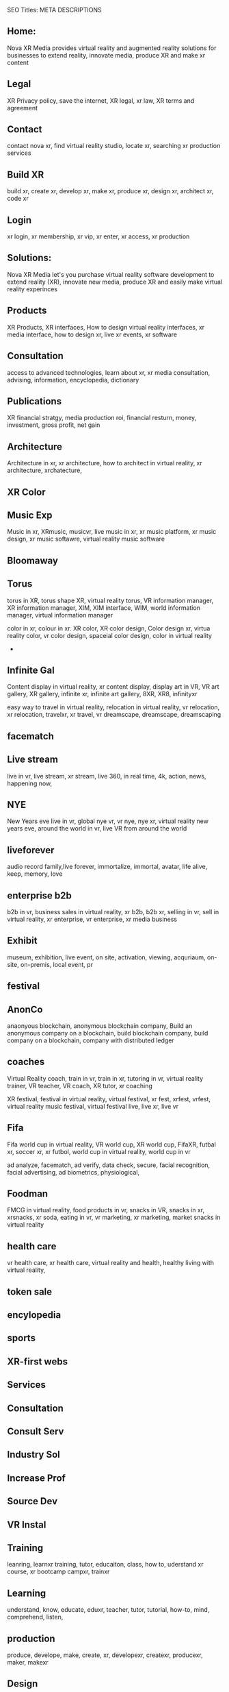 SEO Titles: META DESCRIPTIONS

** Home:
Nova XR Media provides virtual reality and augmented reality solutions for businesses to extend reality, innovate media, produce XR and make xr content

** Legal
XR Privacy policy, save the internet, XR legal, xr law, XR terms and agreement

** Contact
contact nova xr, find virtual reality studio, locate xr, searching xr production services

** Build XR
build xr, create xr, develop xr, make xr, produce xr, design xr, architect xr, code xr

** Login
xr login, xr membership, xr vip, xr enter, xr access, xr production

** Solutions:
Nova XR Media let's you purchase virtual reality software development to extend reality (XR), innovate new media, produce XR and easily make virtual reality experinces

** Products
XR Products, XR interfaces, How to design virtual reality interfaces, xr media interface, how to design xr, live xr events, xr software

** Consultation
access to advanced technologies, learn about xr, xr media consultation, advising, information, encyclopedia, dictionary 

** Publications
XR financial stratgy, media production roi, financial resturn, money, investment, gross profit, net gain



** Architecture
Architecture in xr, xr architecture, how to architect in virtual reality, xr architecture, xrchatecture,  

** XR Color
** Music Exp
Music in xr, XRmusic, musicvr, live music in xr, xr music platform, xr music design, xr music softawre, virtual reality music software

** Bloomaway 
** Torus
torus in XR, torus shape XR, virtual reality torus, VR information manager, XR information manager, XIM, XIM interface, WIM, world information manager, virtual information manager


color in xr, colour in xr. XR color, XR color design, Color design xr, virtua reality color, vr color design, spaceial color design, color in virtual reality
+
** Infinite Gal
Content display in virtual reality, xr content display, display art in VR, VR art gallery, XR gallery, infinite xr, infinite art gallery, 8XR, XR8, infinityxr


easy way to travel in virtual reality, relocation in virtual reality, vr relocation, xr relocation, travelxr, xr travel, vr dreamscape, dreamscape, dreamscaping

** facematch
** Live stream
live in vr, live stream, xr stream, live 360, in real time, 4k, action, news, happening now, 

** NYE
New Years eve live in vr, global nye vr, vr nye, nye xr, virtual reality new years eve, around the world in vr, live VR from around the world

** liveforever
audio record family,live forever, immortalize, immortal, avatar, life alive, keep, memory, love

** enterprise b2b
b2b in vr, business sales in virtual reality, xr b2b, b2b xr, selling in vr, sell in virtual reality, xr enterprise, vr enterprise, xr media business

** Exhibit
museum, exhibition, live event, on site, activation, viewing, acquriaum, on-site, on-premis, local event, pr 



** festival


** AnonCo
anaonyous blockchain, anonymous blockchain company, Build an anonymous company on a blockchain, build blockchain company, build company on a blockchain, company with distributed ledger

** coaches
Virtual Reality coach, train in vr, train in xr, tutoring in vr, virtual reality trainer, VR teacher, VR coach, XR tutor, xr coaching



XR festival, festival in virtual reality, virtual festival, xr fest, xrfest, vrfest, virtual reality music festival, virtual festival live, live xr, live vr

** Fifa
Fifa world cup in virtual reality, VR world cup, XR world cup, FifaXR, futbal xr, soccer xr, xr futbol, world cup in virtual reality, world cup in vr


   ad analyze, facematch, ad verify, data check, secure, facial recognition, facial advertising, ad biometrics, physiological, 

** Foodman
FMCG in virtual reality, food products in vr, snacks in VR, snacks in xr, xrsnacks, xr soda, eating in vr, vr marketing, xr marketing, market snacks in virtual reality


** health care
vr health care, xr health care, virtual reality and health, healthy living with virtual reality, 

** token sale

** encylopedia

** sports
   

** XR-first webs
   
** Services
   
** Consultation

** Consult Serv
   
** Industry Sol

** Increase Prof

** Source Dev
   
** VR Instal

** Training

leanring, learnxr training, tutor, educaiton, class, how to, uderstand xr course, xr bootcamp campxr, trainxr
   
** Learning
 
understand, know, educate, eduxr, teacher, tutor, tutorial, how-to, mind, comprehend, listen, 

 
** production
   

produce, develope, make, create, xr, developexr, createxr, producexr, maker, makexr

** Design
   
deisgnxr, artxr, geometry, geometryxr, create, xrcolor, xrshape, xrart, xrdesign, 

** sketching
   
sketching, xrsketch, xrdraw, story, sketin-artist, hiring, 

** scripting

script, xrscript, write, story, scriptxr


** storyboarding
   

storyboard, characters, develope characters, xrcharacters, xrctoryboard, xrscenes

** Develop
   
** game engine

** 3d audio

** 3d modeling
   
** 360 video
   
** ai

** animation

** biometrics
   
** blockchain
   
** cloud computi
   
** cryptocurrenc
   
** emotion recog
   
** finite state

** iot
   
** motion captur
   
** networking

** photogrammetr

** physics engin
   
** positional tr
   
** python, C++.
   
** volumtric dis

** Test
   
   
** beta
   
** professional

** alpha
   
** publishing
   
** distribution
   
** promotion
   
** Activation

** data review
   
** Publication

** Financial strat

virtual reality business strategy, xr financial strategy, vr return on investment, roi, production finances, budgeting, investment, marketing plan, 

** world build

** city dev

** professional

** world brokeri

** ad-traffic an

** live event

** music stream

** content displ

** training

** market resear

** world build

** city dev

** professional

** world brokeri


** ad-traffic an

** live event

** music stream

** content displ

** training

leanr, to install hardware, virtual reality lessons, tutor, learning, education, boot camp, vr, xr theory, software, programing


** market resear

** interfaces

** color

** torus

** infinite

** bloomaway

** Partnershiop

** Portal

** buildxr

** Studios

** Productions

** Past Prod

** Current prod

** Future prod

** Nova XR

** Who We Are

** Philosophy

** Community

** Philanthropy

** careers

** Find Us

** NOVACOGNITIO

** BLog

** Rent room

** Rent space

** Photoshoot

** Creative Spec

** Learning

** Money

** Nova Membersh

** Team Access

**              






**  Title tags

52 to 70 characters



** Keyword search

neuro marketing
vr neuro marketing
the brain on virtual reality
neurological marketing


naked truth about vr
virtual Reality 

new age marketing
new media marketing
xr-first
vr-first
ar-first

xr production house
vr production house

xr creation
XR 

how to advertise in vr\
books about virtual reaity marketing
books about vr
vr marketing for dummies
vr marketing manager
communications in vr
crypto vr

